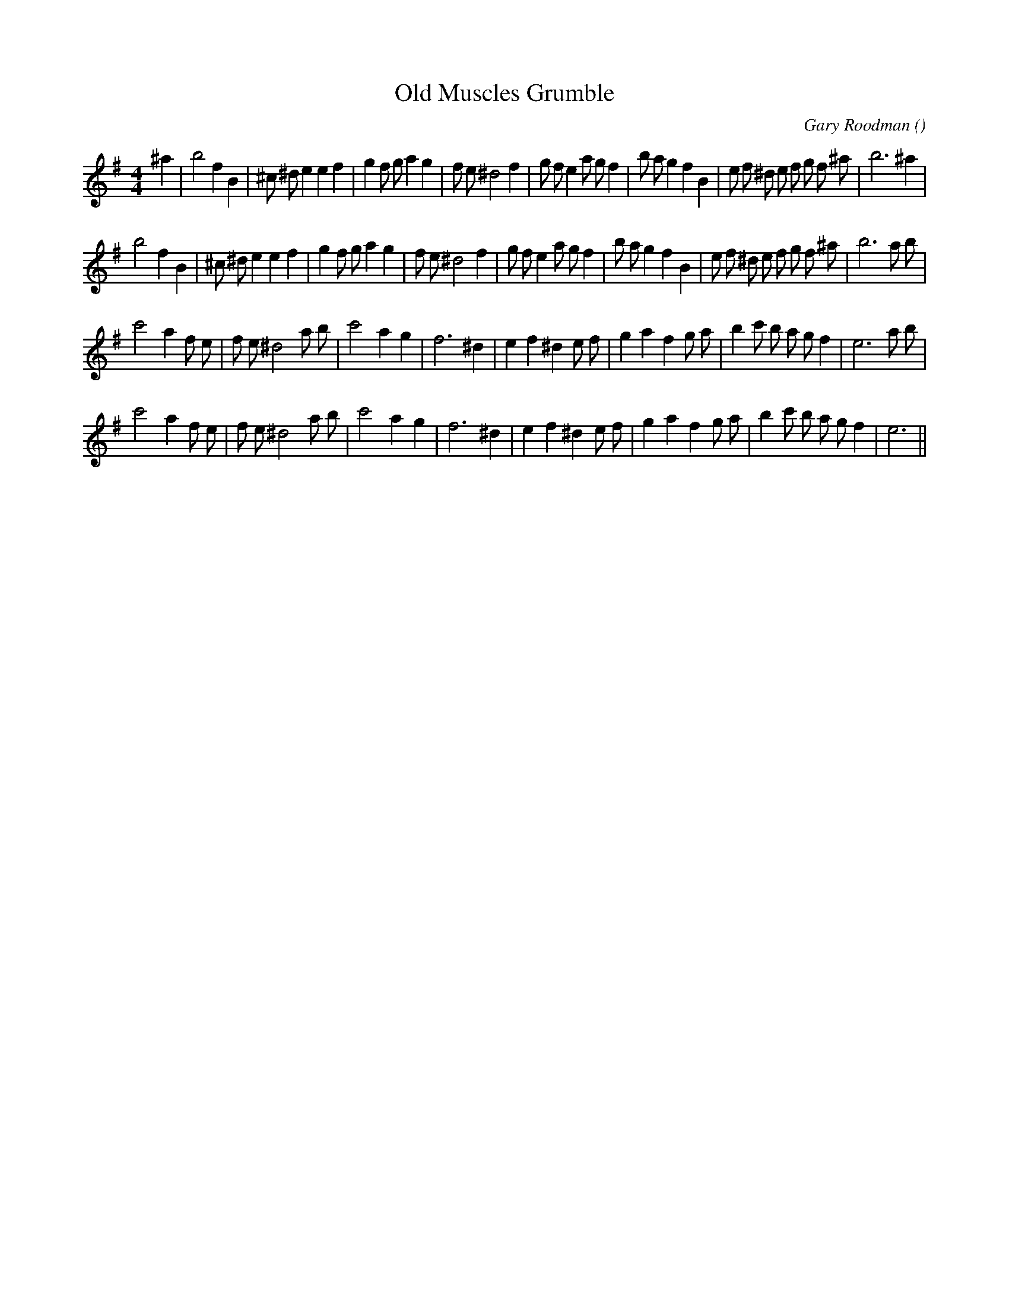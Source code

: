 X:1
T: Old Muscles Grumble
N:
C:Gary Roodman
S:
A:
O:
R:
M:4/4
K:Em
I:speed 185
%W: A1
% voice 1 (1 lines, 39 notes)
K:Em
M:4/4
L:1/16
^a4 |b8 f4 B4 |^c2 ^d2 e4e4 f4 |g4 f2 g2 a4 g4 |f2 e2 ^d8 f4 |g2 f2 e4 a2 g2 f4 |b2 a2 g4 f4 B4 |e2 f2 ^d2 e2 f2 g2 f2 ^a2 |b12 ^a4 |
%W: A2
% voice 1 (1 lines, 39 notes)
b8 f4 B4 |^c2 ^d2 e4e4 f4 |g4 f2 g2 a4 g4 |f2 e2 ^d8 f4 |g2 f2 e4 a2 g2 f4 |b2 a2 g4 f4 B4 |e2 f2 ^d2 e2 f2 g2 f2 ^a2 |b12 a2 b2 |
%W: B1
% voice 1 (1 lines, 33 notes)
c'8 a4 f2 e2 |f2 e2 ^d8 a2 b2 |c'8 a4 g4 |f12 ^d4 |e4 f4 ^d4 e2 f2 |g4 a4 f4 g2 a2 |b4 c'2 b2 a2 g2 f4 |e12 a2 b2 |
%W: B2
% voice 1 (1 lines, 31 notes)
c'8 a4 f2 e2 |f2 e2 ^d8 a2 b2 |c'8 a4 g4 |f12 ^d4 |e4 f4 ^d4 e2 f2 |g4 a4 f4 g2 a2 |b4 c'2 b2 a2 g2 f4 |e12 ||
